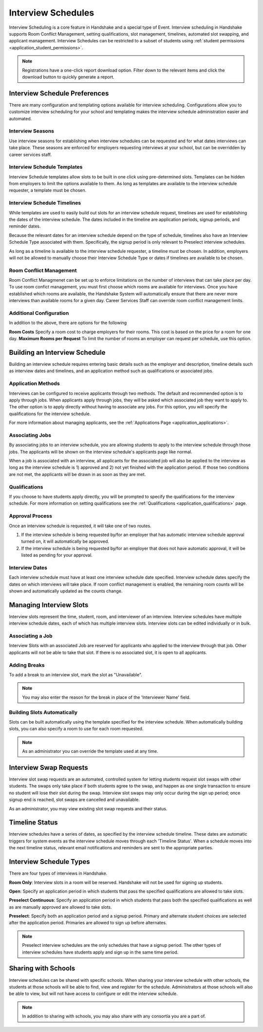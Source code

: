 .. _application_interview_schedules:

Interview Schedules
===================

Interview Scheduling is a core feature in Handshake and a special type of Event. Interview scheduling in Handshake supports Room Conflict Management, setting qualifications, slot management, timelines, automated slot swapping, and applicant management. Interview Schedules can be restricted to a subset of students using :ref:`student permissions <application_student_permissions>`.

.. note:: Registrations have a one-click report download option. Filter down to the relevant items and click the download button to quickly generate a report.

Interview Schedule Preferences
------------------------------

There are many configuration and templating options available for interview scheduling. Configurations allow you to customize interview scheduling for your school and templating makes the interview schedule administration easier and automated.

Interview Seasons
#################

Use interview seasons for establishing when interview schedules can be requested and for what dates interviews can take place. These seasons are enforced for employers requesting interviews at your school, but can be overridden by career services staff.

Interview Schedule Templates
############################

Interview Schedule templates allow slots to be built in one click using pre-determined slots. Templates can be hidden from employers to limit the options available to them. As long as templates are available to the interview schedule requester, a template must be chosen.

Interview Schedule Timelines
############################

While templates are used to easily build out slots for an interview schedule request, timelines are used for establishing the dates of the interview schedule. The dates included in the timeline are application periods, signup periods, and reminder dates.

Because the relevant dates for an interview schedule depend on the type of schedule, timelines also have an Interview Schedule Type associated with them. Specifically, the signup period is only relevant to Preselect interview schedules.

As long as a timeline is available to the interview schedule requester, a timeline must be chosen. In addition, employers will not be allowed to manually choose their Interview Schedule Type or dates if timelines are available to be chosen.

Room Conflict Management
########################

Room Conflict Managmenet can be set up to enforce limitations on the number of interviews that can take place per day. To use room confict management, you must first choose which rooms are available for interviews. Once you have established which rooms are available, the Handshake System will automatically ensure that there are never more interviews than available rooms for a given day. Career Services Staff can override room conflict management limits.

Additional Configuration
########################

In addition to the above, there are options for the following

**Room Costs** Specify a room cost to charge employers for their rooms. This cost is based on the price for a room for one day.
**Maximum Rooms per Request** To limit the number of rooms an employer can request per schedule, use this option.

Building an Interview Schedule
------------------------------

Building an interview schedule requires entering basic details such as the employer and description, timeline details such as interview dates and timelines, and an application method such as qualifications or associated jobs.

Application Methods
###################

Interviews can be configured to receive applicants through two methods. The default and recommended option is to apply through jobs. When applicants apply through jobs, they will be asked which associated job they want to apply to. The other option is to apply directly without having to associate any jobs. For this option, you will specify the qualifications for the interview schedule.

For more information about managing applicants, see the :ref:`Applications Page <application_applications>`.

Associating Jobs
################

By associating jobs to an interview schedule, you are allowing students to apply to the interview schedule through those jobs. The applicants will be shown on the interview schedule's applicants page like normal.

When a job is associated with an interview, all applicants for the associated job will also be applied to the interview as long as the interview schedule is 1) approved and 2) not yet finished with the application period. If those two conditions are not met, the applicants will be drawn in as soon as they are met.

Qualifications
##############

If you choose to have students apply directly, you will be prompted to specify the qualifications for the interview schedule. For more information on setting qualifications see the :ref:`Qualifications <application_qualifications>` page.

Approval Process
################

Once an interview schedule is requested, it will take one of two routes.

1) If the interview schedule is being requested by/for an employer that has automatic interview schedule approval turned on, it will automatically be approved.
2) If the interview schedule is being requested by/for an employer that does not have automatic approval, it will be listed as pending for your approval.

Interview Dates
###############

Each interview schedule must have at least one interview schedule date specified. Interview schedule dates specify the dates on which interviews will take place. If room conflict management is enabled, the remaining room counts will be shown and automatically updated as the counts change.

Managing Interview Slots
------------------------

Interview slots represent the time, student, room, and interviewer of an interview. Interview schedules have multiple interview schedule dates, each of which has multiple interview slots. Interview slots can be edited individually or in bulk.

Associating a Job
#################

Interview Slots with an associated Job are reserved for applicants who applied to the interview through that job. Other applicants will not be able to take that slot. If there is no associated slot, it is open to all applicants.

Adding Breaks
#############

To add a break to an interview slot, mark the slot as "Unavailable".

.. note::  You may also enter the reason for the break in place of the 'Interviewer Name' field.

Building Slots Automatically
############################

Slots can be built automatically using the template specified for the interview schedule. When automatically building slots, you can also specify a room to use for each room requested.

.. note::  As an administrator you can override the template used at any time.

Interview Swap Requests
-----------------------

Interview slot swap requests are an automated, controlled system for letting students request slot swaps with other students. The swaps only take place if both students agree to the swap, and happen as one single transaction to ensure no student will lose their slot during the swap. Interview slot swaps may only occur during the sign up period; once signup end is reached, slot swaps are cancelled and unavailable.

As an administrator, you may view existing slot swap requests and their status.

Timeline Status
---------------

Interview schedules have a series of dates, as specified by the interview schedule timeline. These dates are automatic triggers for system events as the interview schedule moves through each 'Timeline Status'. When a schedule moves into the next timeline status, relevant email notifications and reminders are sent to the appropriate parties.

Interview Schedule Types
------------------------

There are four types of interviews in Handshake.

**Room Only**: Interview slots in a room will be reserved. Handshake will not be used for signing up students.

**Open**: Specify an application period in which students that pass the specified qualifications are allowed to take slots.

**Preselect Continuous**: Specify an application period in which students that pass both the specified qualifications as well as are manually approved are allowed to take slots.

**Preselect**: Specify both an application period and a signup period. Primary and alternate student choices are selected after the application period. Primaries are allowed to sign up before alternates.

.. note::  Preselect interview schedules are the only schedules that have a signup period. The other types of interview schedules have students apply and sign up in the same time period.

Sharing with Schools
---------------------

Interview schedules can be shared with specific schools. When sharing your interview schedule with other schools, the students at those schools will be able to find, view and register for the schedule. Administrators at those schools will also be able to view, but will not have access to configure or edit the interview schedule.

.. note:: In addition to sharing with schools, you may also share with any consortia you are a part of.
